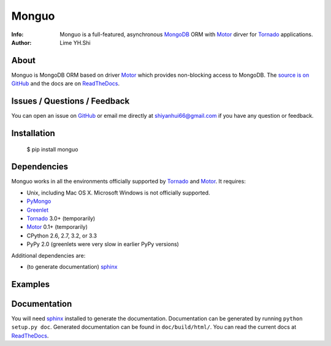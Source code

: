 ======
Monguo
======

.. image:: https://github.com/shiyanhui/monguo/blob/master/doc/source/_static/monguo.jpg?raw=true
	:width: 200px
	
:Info: Monguo is a full-featured, asynchronous MongoDB_ ORM with Motor_ dirver for Tornado_ applications.
:Author: Lime YH.Shi

.. _MongoDB: http://mongodb.org/
.. _Motor: https://github.com/mongodb/motor/
.. _Tornado: http://tornadoweb.org/


About
=====

Monguo is MongoDB ORM based on driver Motor_ which provides non-blocking access to MongoDB. The `source is on GitHub <https://github.com/shiyanhui/monguo>`_ and the docs are on `ReadTheDocs <http://motor.readthedocs.org/>`_.

Issues / Questions / Feedback
=============================

You can open an issue on `GitHub <https://github.com/shiyanhui/monguo>`_ or email me directly at shiyanhui66@gmail.com if you have any question or feedback.

Installation
============

  $ pip install monguo

Dependencies
============

Monguo works in all the environments officially supported by Tornado_ and Motor_. It requires:

* Unix, including Mac OS X. Microsoft Windows is not officially supported.
* PyMongo_
* Greenlet_
* Tornado_ 3.0+ (temporarily)
* Motor_ 0.1+ (temporarily)
* CPython 2.6, 2.7, 3.2, or 3.3
* PyPy 2.0 (greenlets were very slow in earlier PyPy versions)

Additional dependencies are:

- (to generate documentation) sphinx_

Examples
========

.. code-block:: python
    :linenos:
    
    class BookDocument(EmbeddedDocument):
        name  = StringField(required=True)
        pages = IntegerField(required=True)


    class SkillDocument(EmbeddedDocument):
        name = StringField(required=True)


    class PetDocument(Document):
        name = StringField(required=True)
        say  = StringField()

        meta = {
            'collection': 'pet'
        }


    class UserDocument(Document):
        name   = StringField(required=True, unique=True)
        sex    = StringField(required=True, default='male')
        age    = IntegerField(required=True)
        skills = ListField(DictField(SkillDocument), required=True)
        book   = EmbeddedDocumentField(BookDocument, required=True)
        pet = ReferenceField(PetDocument)

        meta = {
            'collection': 'user'
        }

        def insert_user():
            user = {
                'name': 'Lime',
                'age': 100,
                'skills': [{'name': 'python'}, {'name': 'Web Programming'}],
                'book': {'name': 'I am a bad guy', 'pages': '888'},
            }
            user_id = yield UserDocument.save(user)
            raise gen.Return(user_id)


    @gen.coroutine
    def main():
        Connection.connect('test')

        pet_id = yield PetDocument.insert({'name': 'dog'})
        pet = yield PetDocument.find_one({'_id': ObjectId(pet_id)})
        print pet

        user_id = yield UserDocument.insert_user()
        user = yield UserDocument.find_one({'name': 'Lime'})
        print user

        dbref = DBRef(PetDocument.meta['collection'], ObjectId(pet_id))
        yield UserDocument.update({'name': 'Lime'}, {'$set': {'pet': dbref}})
        user = yield UserDocument.find_one({'name': 'Lime'})
        print user

    IOLoop.instance().run_sync(main)

Documentation
=============

You will need sphinx_ installed to generate the documentation. Documentation
can be generated by running ``python setup.py doc``. Generated documentation
can be found in ``doc/build/html/``. You can read the current docs
at ReadTheDocs_.


.. _PyMongo: http://pypi.python.org/pypi/pymongo/
.. _MongoDB: http://mongodb.org/
.. _Tornado: http://tornadoweb.org/
.. _Motor: https://github.com/mongodb/motor/
.. _Greenlet: http://pypi.python.org/pypi/greenlet/
.. _ReadTheDocs: http://motor.readthedocs.org/
.. _sphinx: http://sphinx.pocoo.org/
.. _nose: http://somethingaboutorange.com/mrl/projects/nose/
.. _nose bug: https://github.com/nose-devs/nose/issues/556


